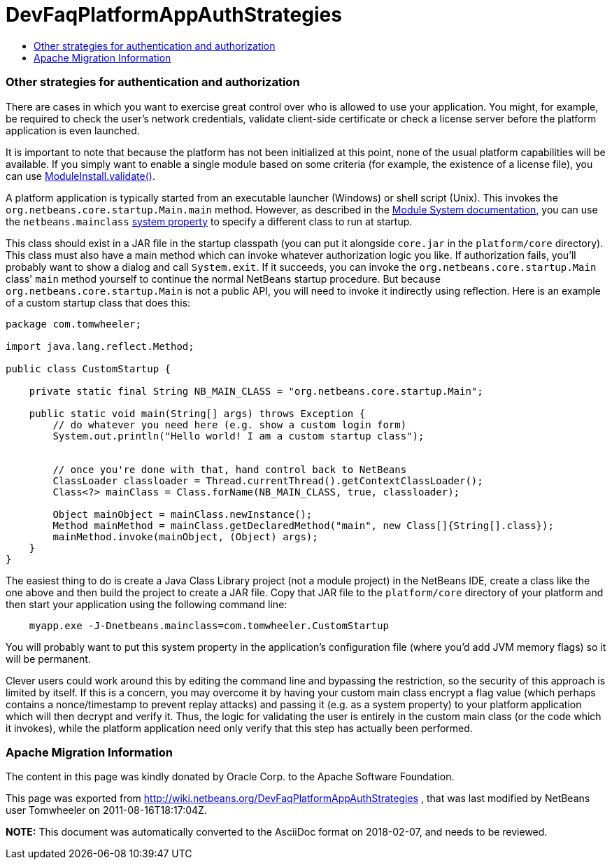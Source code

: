 // 
//     Licensed to the Apache Software Foundation (ASF) under one
//     or more contributor license agreements.  See the NOTICE file
//     distributed with this work for additional information
//     regarding copyright ownership.  The ASF licenses this file
//     to you under the Apache License, Version 2.0 (the
//     "License"); you may not use this file except in compliance
//     with the License.  You may obtain a copy of the License at
// 
//       http://www.apache.org/licenses/LICENSE-2.0
// 
//     Unless required by applicable law or agreed to in writing,
//     software distributed under the License is distributed on an
//     "AS IS" BASIS, WITHOUT WARRANTIES OR CONDITIONS OF ANY
//     KIND, either express or implied.  See the License for the
//     specific language governing permissions and limitations
//     under the License.
//

= DevFaqPlatformAppAuthStrategies
:jbake-type: wiki
:jbake-tags: wiki, devfaq, needsreview
:jbake-status: published
:keywords: Apache NetBeans wiki DevFaqPlatformAppAuthStrategies
:description: Apache NetBeans wiki DevFaqPlatformAppAuthStrategies
:toc: left
:toc-title:
:syntax: true

=== Other strategies for authentication and authorization

There are cases in which you want to exercise great control over who is allowed to use your application.  You might, for example, be required to check the user's network credentials, validate client-side certificate or check a license server before the platform application is even launched.

It is important to note that because the platform has not been initialized at this point, none of the usual platform capabilities will be available. If you simply want to enable a single module based on some criteria (for example, the existence of a license file), you can use link:http://bits.netbeans.org/dev/javadoc/org-openide-modules/org/openide/modules/ModuleInstall.html#validate()[ModuleInstall.validate()].

A platform application is typically started from an executable launcher (Windows) or shell script (Unix).
This invokes the `org.netbeans.core.startup.Main.main` method.
However, as described in the link:http://bits.netbeans.org/dev/javadoc/org-openide-modules/architecture-summary.html[Module System documentation], you can use the `netbeans.mainclass` link:DevFaqPlatformRuntimeProperties.asciidoc[system property] to specify a different class to run at startup.  

This class should exist in a JAR file in the startup classpath (you can put it alongside `core.jar` in the `platform/core` directory).  This class must also have a main method which can invoke whatever authorization logic you like.  If authorization fails, you'll probably want to show a dialog and call `System.exit`.  If it succeeds, you can invoke the `org.netbeans.core.startup.Main` class' `main` method yourself to continue the normal NetBeans startup procedure.  But because `org.netbeans.core.startup.Main` is not a public API, you will need to invoke it indirectly using reflection.  Here is an example of a custom startup class that does this:

[source,java]
----

package com.tomwheeler;

import java.lang.reflect.Method;

public class CustomStartup {

    private static final String NB_MAIN_CLASS = "org.netbeans.core.startup.Main";

    public static void main(String[] args) throws Exception {
        // do whatever you need here (e.g. show a custom login form)
        System.out.println("Hello world! I am a custom startup class");


        // once you're done with that, hand control back to NetBeans
        ClassLoader classloader = Thread.currentThread().getContextClassLoader();
        Class<?> mainClass = Class.forName(NB_MAIN_CLASS, true, classloader);

        Object mainObject = mainClass.newInstance();
        Method mainMethod = mainClass.getDeclaredMethod("main", new Class[]{String[].class});
        mainMethod.invoke(mainObject, (Object) args);
    }
}
----

The easiest thing to do is create a Java Class Library project (not a module project) in the NetBeans IDE, create a class like the one above and then build the project to create a JAR file.  Copy that JAR file to the  `platform/core` directory of your platform and then start your application using the following command line:

[source,java]
----

    myapp.exe -J-Dnetbeans.mainclass=com.tomwheeler.CustomStartup
----

You will probably want to put this system property in the application's configuration file (where you'd add JVM memory flags) so it will be permanent.  

Clever users could work around this by editing the command line and bypassing the restriction, so the security of this approach is limited by itself.  If this is a concern, you may overcome it by having your custom main class encrypt a flag value (which perhaps contains a nonce/timestamp to prevent replay attacks) and passing it (e.g. as a system property) to your platform application which will then decrypt and verify it.  Thus, the logic for validating the user is entirely in the custom main class (or the code which it invokes), while the platform application need only verify that this step has actually been performed.

=== Apache Migration Information

The content in this page was kindly donated by Oracle Corp. to the
Apache Software Foundation.

This page was exported from link:http://wiki.netbeans.org/DevFaqPlatformAppAuthStrategies[http://wiki.netbeans.org/DevFaqPlatformAppAuthStrategies] , 
that was last modified by NetBeans user Tomwheeler 
on 2011-08-16T18:17:04Z.


*NOTE:* This document was automatically converted to the AsciiDoc format on 2018-02-07, and needs to be reviewed.
